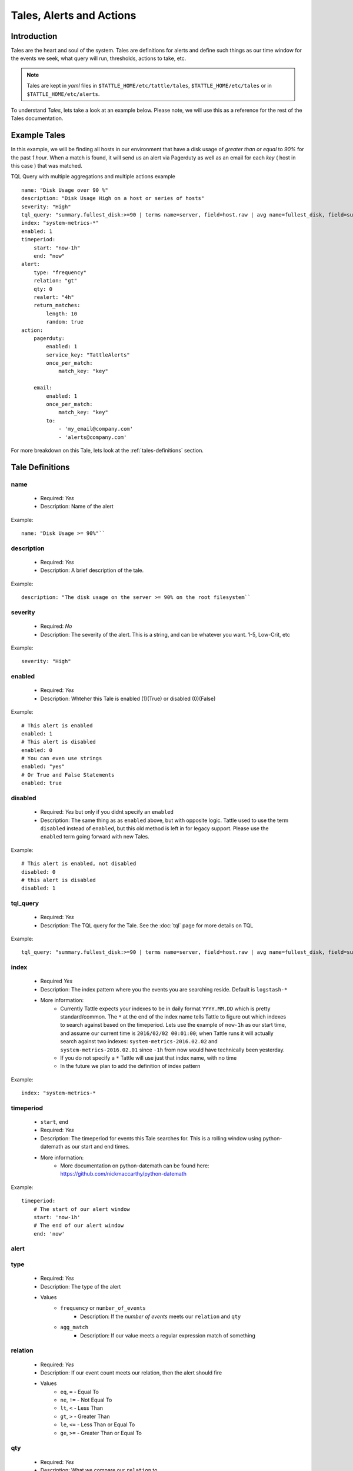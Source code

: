 Tales, Alerts and Actions
==========================

Introduction
------------
Tales are the heart and soul of the system.  Tales are definitions for alerts and define such things as our time window for the events we seek, what query will run, thresholds, actions to take, etc. 


.. note::
    Tales are  kept in `yaml` files in ``$TATTLE_HOME/etc/tattle/tales``, ``$TATTLE_HOME/etc/tales`` or in ``$TATTLE_HOME/etc/alerts``. 

To understand `Tales`, lets take a look at an example below.  Please note, we will use this as a reference for the rest of the Tales documentation.

Example Tales
-------------

In this example, we will be finding all hosts in our environment that have a disk usage of `greater than or equal` to `90%` for the past `1 hour`.  When a match is found, it will send us an alert via Pagerduty as well as an email for each `key` ( host in this case ) that was matched.

TQL Query with multiple aggregations and multiple actions example
::
    name: "Disk Usage over 90 %"
    description: "Disk Usage High on a host or series of hosts"
    severity: "High"
    tql_query: "summary.fullest_disk:>=90 | terms name=server, field=host.raw | avg name=fullest_disk, field=summary.fullest_disk"
    index: "system-metrics-*"
    enabled: 1
    timeperiod:
        start: "now-1h"
        end: "now"
    alert:
        type: "frequency"
        relation: "gt"
        qty: 0
        realert: "4h"
        return_matches:
            length: 10
            random: true
    action:
        pagerduty:
            enabled: 1
            service_key: "TattleAlerts"
            once_per_match:
                match_key: "key"

        email:
            enabled: 1
            once_per_match: 
                match_key: "key"
            to: 
                - 'my_email@company.com'
                - 'alerts@company.com'

For more breakdown on this Tale, lets look at the :ref:`tales-definitions` section. 

.. _tales-definitions:

Tale Definitions
-----------------
name
~~~~
    * Required: `Yes`
    * Description: Name of the alert
Example:
::
    name: "Disk Usage >= 90%"``

description
~~~~~~~~~~~
    * Required: `Yes`
    * Description: A brief description of the tale.  
Example:
::
    description: "The disk usage on the server >= 90% on the root filesystem``

severity
~~~~~~~~
    * Required: `No`
    * Description: The severity of the alert.  This is a string, and can be whatever you want.  1-5, Low-Crit, etc
Example:
::
    severity: "High"

enabled
~~~~~~~~
    * Required: `Yes`
    * Description: Whteher this Tale is enabled (1)(True) or disabled (0)(False)
Example: 
::
    # This alert is enabled
    enabled: 1
    # This alert is disabled
    enabled: 0
    # You can even use strings
    enabled: "yes"
    # Or True and False Statements
    enabled: true

disabled
~~~~~~~~~~
    * Required: `Yes` but only if you didnt specify an ``enabled``
    * Description:  The same thing as as ``enabled`` above, but with opposite logic.  Tattle used to use the term ``disabled`` instead of ``enabled``, but this old method is left in for legacy support.  Please use the ``enabled`` term going forward with new Tales.
Example:
::  
    # This alert is enabled, not disabled
    disabled: 0
    # this alert is disabled
    disabled: 1


tql_query
~~~~~~~~~
    * Required: `Yes`
    * Description: The TQL query for the Tale.  See the :doc:`tql` page for more details on TQL
Example:
::    
    tql_query: "summary.fullest_disk:>=90 | terms name=server, field=host.raw | avg name=fullest_disk, field=summary.fullest_disk"

index
~~~~~
    * Required `Yes`
    * Description: The index pattern where you the events you are searching reside.  Default is ``logstash-*``
    * More information:  
        * Currently Tattle expects your indexes to be in daily format ``YYYY.MM.DD`` which is pretty standard/common.  The ``*`` at the end of the index name tells Tattle to figure out which indexes to search against based on the timeperiod.  Lets use the example of ``now-1h`` as our start time, and assume our current time is ``2016/02/02 00:01:00``; when Tattle runs it will actually search against two indexes:  ``system-metrics-2016.02.02`` and ``system-metrics-2016.02.01`` since ``-1h`` from now would have technically been yesterday.
        * If you do not specify a ``*`` Tattle will use just that index name, with no time
        * In the future we plan to add the definition of index pattern
Example:
::
    index: "system-metrics-*

timeperiod
~~~~~~~~~~
    * ``start``, ``end``
    * Required: `Yes`
    * Description: The timeperiod for events this Tale searches for.  This is a rolling window using python-datemath as our start and end times.  
    * More information:
        * More documentation on python-datemath can be found here: https://github.com/nickmaccarthy/python-datemath    
Example:
::
    timeperiod:
        # The start of our alert window
        start: 'now-1h'
        # The end of our alert window
        end: 'now'

alert
~~~~~
type 
~~~~
    * Required: `Yes`
    * Description: The type of the alert
    * Values
        * ``frequency`` or ``number_of_events``
            * Description: If the `number of events` meets our ``relation`` and ``qty``
        * ``agg_match``
            * Description: If our value meets a regular expression match of something
relation
~~~~~~~~
    * Required: `Yes`
    * Description: If our event count meets our relation, then the alert should fire
    * Values
        * ``eq``, ``=`` - Equal To
        * ``ne``, ``!=`` - Not Equal To
        * ``lt``, ``<`` - Less Than
        * ``gt``, ``>`` - Greater Than
        * ``le``, ``<=`` - Less Than or Equal To
        * ``ge``, ``>=`` - Greater Than or Equal To

qty
~~~
    * Required: `Yes`
    * Description: What we compare our ``relation`` to
Example":
::
    ## If our number of events is greater than or equal to 10, then we should alert
    relation: ">="
    qty: 10

realert
~~~~~~~
    * Required: `Yes`
    * Description:  How long Tattle will wait before it will re-alert on this Tale.  If Tattle is still finding matches for this Tale, but we are within the re-alert threshold, then Tattle will not alert.
    * Notes: 
        * Every time Tattle fires an alert, it stores it in the Tattle index in Elasticserach ( default is ``tattle-int`` ).  When the Tale gets loaded, one of the first thing it does it check to see when the last time this Tale fired.  It then compares the last time to the realert threshold, diffs the two and if we are beyone our re-alert threshold, then Tattle will re-fire the Tale.
        * It uses simple datemath like so:
            * ``1h``
            * ``2m``
            * ``3d``
Example:
::
    # Don't alert us to this again for 1 hour
    realert: "1h"

return_matches
~~~~~~~~~~~~~~
    * Required: `Yes`
    * Description:  If Tattle should return the matches it found.  It will return those matches in whatever action you have configured
    * Notes:
        * Sometimes you can get many matches ( hundreds or thousands for example ).  With the ``random: True`` or ``length: 10`` stanzas Tattle can return a randam sample of ``10`` results
Example:
::
    # Assuming we could get hundreds of matches back
    return_matches:
        # Return back a random sample of 20 results 
        random: true
        length: 20

action
~~~~~~


Alert Types
------------
Frequency
~~~~~~~~~
Frequency alerts occur when a certain number of events ( as defined by ``relation`` and ``qty``) occur within a certain period of time.  

Here are some examples:

* "20 or more failed login events with in the past 1 hour"
Example
::
    name: "Too many login failures"
    tql_query: '"failed login"'
    index: "secure-log-*"
    timeperiod:
        start: "now-1h"
        end: "now"
    alert:
        type: "frequency"
        qty: 20
        relation: ">="

* "300 or more Nginx logs with an error code of 502 in the last 1 minute"
Example
::
    name: "NGINX 502 errors"
    tql_query: "status:502 | terms field=hostname"
    index: "nginx-access-*"
    timeperiod:
        start: "now-1m"
        end: "now"
    alert:
        type: "frequency"
        qty: 300
        relation: ">="

* "Less than 1000 events on all of our NGINX logs for the past 1 hour"
Example
::
    name: "Low event count on NGINX, possible log outage"
    tql_query: "*"
    index: "nginx-access-*"
    timeperiod:
        start: "now-1h"
        end: "now"
    alert:
        type: "frequency"
        qty: 1000
        relation: "le"


Aggregation Match
~~~~~~~~~~~~~~~~~~
Agg Match alerts are useful for aggregation based alerts where the keys and values can change depending on your data.  Often times the result of most metric based aggregtions will a field called ``value``.  This type of alert type can use a regular expression to match the value and compare it to our ``qty`` and ``relation`` fields

When you use an agg_match, Tattle will flatten the aggregation returned so it can be iterated against and matched by a regular expression.

Take this example a return 
::
    {
        "hits": {
            "hits": [],
            "total": 2,
            "max_score": 0.0
        },
        "_shards": {
            "successful": 5,
            "failed": 0,
            "total": 5
        },
        "took": 31,
        "aggregations": {
            "terms": {
                "buckets": [
                    {
                        "avg": {
                            "value": 90.8
                        },
                        "key": "someserver1.somecompany.net",
                        "doc_count": 1
                    },
                    {
                        "avg": {
                            "value": 93.5
                        },
                        "key": "someserver2.somecompany.net",
                        "doc_count": 1
                    }
                ],
                "sum_other_doc_count": 0,
                "doc_count_error_upper_bound": 0
            }
        },
        "timed_out": false
    }

Tattle would flatten the aggregations section this to
::
    aggregations.terms.buckets.0.avg.value = 90.8
    aggregations.terms.buckets.0.key = someserver1.somecompany.net
    aggregations.terms.buckets.1.avg.value = 93.5
    aggregations.terms.buckets.1.key = someserver2.somecompany.net


So if we wanted to look for any `values` in our aggs that are ``>= 90`` we would use the regular expression ``^.value$`` as our match key.  

Some examples

Basic example where we look for any `value` that is ``>=`` `90`
::
    alert:
        type: "agg_match"
        field: '^.*value$'
        relation: ">="
        qty: 90

Or if we wanted to only look at only the first bucket, for a value ``>= 20``
::
    alert:
        type: "agg_match"
        field: '^\.buckets\.0.*value$'
        relation: ">="
        qty: 20


Alert Actions
-------------
Actions are what is taken after the Tale has met its alert threshold.

You can also have multiple actions per Tale. In our example Tale, you can we have two actions configured, one to send Emails, and one to send the alerts to Pager Duty as well.


Email
~~~~~

Probably the most common alert action.  Tattle sends a formatted, HTML email to recipient(s)

The email server properties are stored in ``$TATTLE_HOME/etc/tattle/tattle.yaml``, so please set that up first before you proceed with email alerts

Tale Examples:
    
Example 
::
    action:
        email:
            # We can enable or disable this action with this flag
            enabled: 1
            # Who the email should go to
            to: [ 'alerts@company.com', 'manager@company.com' ]
            # If we should send a sperate email for every match.  If this is not set, then the all of the results are sent in one email
            once_per_match:
                # The match key, is the part of the result we use our primary key for sperating the results in seperate emails
                # In this case its "key" since its the key of the aggregation.  In our case this will be the hostname
                # If we had 4 hosts that matched then we would have 4 seperate emails.  Tattle will append the 'match_key' to the subject of the email as well
                match_key: "key"

If you want to change the HTML for the email, add company logos etc, you can change the templates directly in ``$TATTLE_HOME/use/share/templates/html/email.html``

Script
~~~~~~~~~~

The ``script`` alert action allows you to specify a script to run when the alert is fired/triggerd.  When Tattle fires off the script, it passes in the results from the alert, the Tale definition, and the TQL query intentions for use within the script.

When the script is called, three arguments are passed in to, each argument will contain JSON as its data.

Arguments
    * ``$1`` - The results, or matches from the alert
    * ``$2`` - The Tale details that was responsible for triggering this alert
    * ``$3`` - The TQL Query intentions

Your script must be in ``$TATTLE_HOME/bin/scripts`` and must be executable.

.. note::
    The script will run as whatever user Tattle runs as.  For example if you run Tattle under a user called `tattle`, then the script will run as the user `tattle`. 
    
Here is an example script that will echo out each of the ARGV's
::
    #!/bin/bash
    echo 'RESULTS:'
    echo $1

    echo 'TALE:'
    echo $2

    echo 'INTENTIONS:'
    echo $3


Pager Duty
~~~~~~~~~~

Another very common use for Tattle is to send its alert direclty to Pager Duty.  

Pager Duty alerts can be setup to Service Key, as defined in Pager Duty itself.  The service Key definitions can be stored in the ``$TATTLE_HOME/etc/tattle/pagerduty.yaml`` and can be referenced in the action by thier title.

Example ``$TATTLEHOME/etc/tattle/pagerduty.yaml``
::
    TattleAlerts:
        service_key: "<service key>"
    DataSystems:
        service_key: "<service_key>"
    WebSystem:
        service_key: "<service_key>"

Example Tale action
::
    action:
        pagerduty:
            # We can enable or disable this action here
            enabled: 1
            # The name of the service key to use, as defined in pagerduty.yaml
            service_key: "TattleAlerts"
            # If we should compile seperate pagerduty alerts for each match.  If this is not set, then the all of the results are sent in one PD alert
            once_per_match:
                # The match key, is the part of the result we use our primary key for sperating the results in seperate PD alerts
                # In this case its "key" since its the key of the aggregation.  In our case this will be the hostname
                # If we had 4 hosts that matched then we would have 4 seperate Pagerduty alerts.  Tattle will append the 'match_key' to the subject of the Pagerduty alert as well
                match_key: "key"

Multiple Tales
---------------

Its often useful to group Tales by their purpose.  For example, you might want to group your `Nginx Access` Tales together, your `Nginx Error` Tales sperately, and your `Securelog` Tales together.  Lets say we have 20 differnt `Nginx` Tales, and 10 different `Securelog` Tales; that would mean we would have have at least 30 seperate `Tale` ``.yaml`` files in our ``$TATTLE_HOME/etc/tales`` directory.  As you can imagine, the more you use Tattle, the more unwieldy this can get.
 

Luckily Tattle allows you to define multiple Tales in one ``.yaml`` file to alleviate this issue.  Using the example below, you can see how we grouped two `Nginx` Tales into one file.  There can be as many Tales as you want this one in one ``yaml`` file.

Syntax
~~~~~~~

multi_tale_example.yaml
::  
    tales:
        -
            <tale #1>
        -
            <tale #2>
        -
            <tale #3>


Example Multi Tale
~~~~~~~~~~~~~~~~~~~

Example for NGINX logs
::
    tales:
        # Tale 1
        -
            name: "NGINX 502 Spike"
            description: "A high number of 501's have occured in our NGINX logs"
            severity: "Criticial"
            tql_query: "status:502"
            index: "nginx-access-*"
            enabled: 1
            schedule_interval: "1m"
            timeperiod:
                start: "now-1m"
                end: "now"
            alert:
                type: "frequency"
                relation: "ge"
                qty: 10 
                realert: "15m"
                return_matches: false
            action: 
                email:
                    enabled: 1
                    to: 'alerts@mycompany.com'

        # Tale 2
        -
            name: "NGINX 404 Spike"
            description: "A high number of 404's have occured in our NGINX logs"
            severity: "Medium"
            tql_query: "status:404"
            index: "nginx-access-*"
            enabled: 1
            schedule_interval: "1m"
            timeperiod:
                start: "now-1m"
                end: "now"
            alert:
                type: "frequency"
                relation: "ge"
                qty: 400 
                realert: "15m"
                return_matches: false
            action: 
                email:
                    enabled: 1
                    to: 'alerts@mycompany.com'
                pagerduty:
                    enabled: 1
                    service_key: "TattleAlerts"
                    once_per_match:
                        match_key: "key" 


